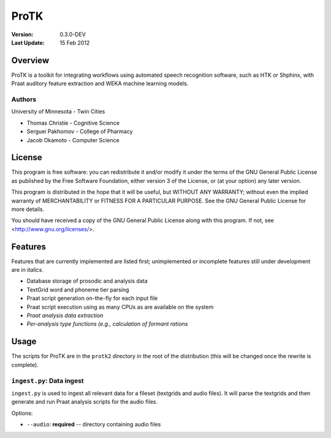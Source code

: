 =====
ProTK
=====

:Version: 0.3.0-DEV
:Last Update: 15 Feb 2012

Overview
========

ProTK is a toolkit for integrating workflows using automated speech recognition
software, such as HTK or Shphinx, with Praat auditory feature extraction and
WEKA machine learning models.

Authors
-------
University of Minnesota - Twin Cities

* Thomas Christie - Cognitive Science
* Serguei Pakhomov - College of Pharmacy
* Jacob Okamoto - Computer Science

License
=======
    
This program is free software: you can redistribute it and/or modify
it under the terms of the GNU General Public License as published by
the Free Software Foundation, either version 3 of the License, or
(at your option) any later version.

This program is distributed in the hope that it will be useful,
but WITHOUT ANY WARRANTY; without even the implied warranty of
MERCHANTABILITY or FITNESS FOR A PARTICULAR PURPOSE.  See the
GNU General Public License for more details.

You should have received a copy of the GNU General Public License
along with this program.  If not, see <http://www.gnu.org/licenses/>.

Features
========
Features that are currently implemented are listed first; unimplemented
or incomplete features still under development are in *italics*.

* Database storage of prosodic and analysis data
* TextGrid word and phoneme tier parsing
* Praat script generation on-the-fly for each input file
* Praat script execution using as many CPUs as are available on the
  system
* *Praat analysis data extraction*
* *Per-analysis type functions (e.g., calculation of formant rations*

Usage
=====
The scripts for ProTK are in the ``protk2`` directory in the root of the
distribution (this will be changed once the rewrite is complete).

``ingest.py``: Data ingest
--------------------------
``ingest.py`` is used to ingest all relevant data for a fileset (textgrids
and audio files). It will parse the textgrids and then generate and run
Praat analysis scripts for the audio files.

Options:
    
* ``--audio``: **required** -- directory containing audio files

